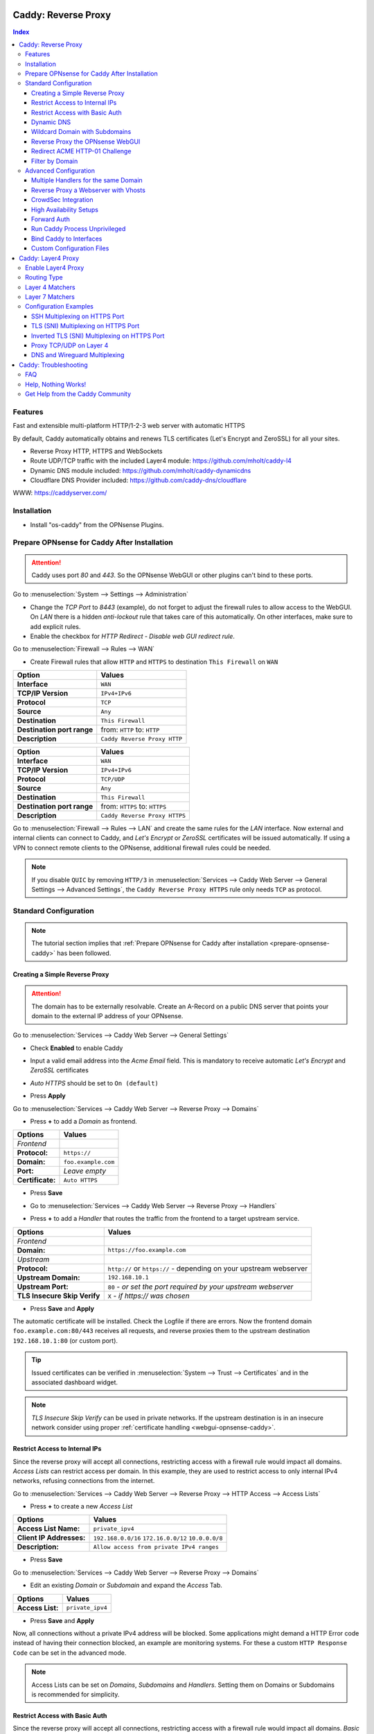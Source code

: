====================
Caddy: Reverse Proxy
====================

.. contents:: Index


--------
Features
--------

Fast and extensible multi-platform HTTP/1-2-3 web server with automatic HTTPS

By default, Caddy automatically obtains and renews TLS certificates (Let's Encrypt and ZeroSSL) for all your sites.

* Reverse Proxy HTTP, HTTPS and WebSockets
* Route UDP/TCP traffic with the included Layer4 module: https://github.com/mholt/caddy-l4
* Dynamic DNS module included: https://github.com/mholt/caddy-dynamicdns
* Cloudflare DNS Provider included: https://github.com/caddy-dns/cloudflare

WWW: https://caddyserver.com/

------------
Installation
------------

* Install "os-caddy" from the OPNsense Plugins.

.. _prepare-opnsense-caddy:


---------------------------------------------
Prepare OPNsense for Caddy After Installation
---------------------------------------------

.. Attention:: Caddy uses port `80` and `443`. So the OPNsense WebGUI or other plugins can't bind to these ports.

Go to :menuselection:`System --> Settings --> Administration`

* Change the `TCP Port` to `8443` (example), do not forget to adjust the firewall rules to allow access to the WebGUI. On `LAN` there is a hidden `anti-lockout` rule that takes care of this automatically. On other interfaces, make sure to add explicit rules.
* Enable the checkbox for `HTTP Redirect - Disable web GUI redirect rule`.

Go to :menuselection:`Firewall --> Rules --> WAN`

* Create Firewall rules that allow ``HTTP`` and ``HTTPS`` to destination ``This Firewall`` on ``WAN``

=========================== ================================
Option                      Values
=========================== ================================
**Interface**               ``WAN``
**TCP/IP Version**          ``IPv4+IPv6``
**Protocol**                ``TCP``
**Source**                  ``Any``
**Destination**             ``This Firewall``
**Destination port range**  from: ``HTTP`` to: ``HTTP``
**Description**             ``Caddy Reverse Proxy HTTP``
=========================== ================================

=========================== ================================
Option                      Values
=========================== ================================
**Interface**               ``WAN``
**TCP/IP Version**          ``IPv4+IPv6``
**Protocol**                ``TCP/UDP``
**Source**                  ``Any``
**Destination**             ``This Firewall``
**Destination port range**  from: ``HTTPS`` to: ``HTTPS``
**Description**             ``Caddy Reverse Proxy HTTPS``
=========================== ================================

Go to :menuselection:`Firewall --> Rules --> LAN` and create the same rules for the `LAN` interface. Now external and internal clients can connect to Caddy, and `Let's Encrypt` or `ZeroSSL` certificates will be issued automatically. If using a VPN to connect remote clients to the OPNsense, additional firewall rules could be needed.

.. Note:: If you disable ``QUIC`` by removing ``HTTP/3`` in :menuselection:`Services --> Caddy Web Server --> General Settings --> Advanced Settings`, the ``Caddy Reverse Proxy HTTPS`` rule only needs ``TCP`` as protocol.


----------------------
Standard Configuration
----------------------

.. Note:: The tutorial section implies that :ref:`Prepare OPNsense for Caddy after installation <prepare-opnsense-caddy>` has been followed.


Creating a Simple Reverse Proxy
-------------------------------

.. Attention:: The domain has to be externally resolvable. Create an A-Record on a public DNS server that points your domain to the external IP address of your OPNsense.

Go to :menuselection:`Services --> Caddy Web Server --> General Settings`

* | Check **Enabled** to enable Caddy
* | Input a valid email address into the `Acme Email` field. This is mandatory to receive automatic `Let's Encrypt` and `ZeroSSL` certificates
* | `Auto HTTPS` should be set to ``On (default)``
* | Press **Apply**

Go to :menuselection:`Services --> Caddy Web Server --> Reverse Proxy --> Domains`

* | Press **+** to add a `Domain` as frontend.

============================== =====================================================================
Options                        Values
============================== =====================================================================
*Frontend*
**Protocol:**                  ``https://``
**Domain:**                    ``foo.example.com``
**Port:**                      `Leave empty`
**Certificate:**               ``Auto HTTPS``
============================== =====================================================================

* | Press **Save**
* | Go to :menuselection:`Services --> Caddy Web Server --> Reverse Proxy --> Handlers`
* | Press **+** to add a `Handler` that routes the traffic from the frontend to a target upstream service.

============================== ======================================================================
Options                        Values
============================== ======================================================================
*Frontend*
**Domain:**                    ``https://foo.example.com``
*Upstream*
**Protocol:**                  ``http://`` or ``https://`` - depending on your upstream webserver
**Upstream Domain:**           ``192.168.10.1``
**Upstream Port:**             ``80`` - `or set the port required by your upstream webserver`
**TLS Insecure Skip Verify**   ``X`` - `if https:// was chosen`
============================== ======================================================================

* | Press **Save** and **Apply**

The automatic certificate will be installed. Check the Logfile if there are errors. Now the frontend domain ``foo.example.com:80/443`` receives all requests, and reverse proxies them to the upstream destination ``192.168.10.1:80`` (or custom port).

.. Tip:: Issued certificates can be verified in :menuselection:`System --> Trust --> Certificates` and in the associated dashboard widget.
.. Note:: `TLS Insecure Skip Verify` can be used in private networks. If the upstream destination is in an insecure network consider using proper :ref:`certificate handling <webgui-opnsense-caddy>`.

.. _accesslist-opnsense-caddy:


Restrict Access to Internal IPs
-------------------------------

Since the reverse proxy will accept all connections, restricting access with a firewall rule would impact all domains. `Access Lists` can restrict access per domain. In this example, they are used to restrict access to only internal IPv4 networks, refusing connections from the internet.

Go to :menuselection:`Services --> Caddy Web Server --> Reverse Proxy --> HTTP Access --> Access Lists`

* Press **+** to create a new `Access List`

============================== ============================================================
Options                        Values
============================== ============================================================
**Access List Name:**          ``private_ipv4``
**Client IP Addresses:**       ``192.168.0.0/16`` ``172.16.0.0/12`` ``10.0.0.0/8``
**Description:**               ``Allow access from private IPv4 ranges``
============================== ============================================================

* Press **Save**

Go to :menuselection:`Services --> Caddy Web Server --> Reverse Proxy --> Domains`

* Edit an existing `Domain` or `Subdomain` and expand the `Access` Tab.

============================== ====================
Options                        Values
============================== ====================
**Access List:**               ``private_ipv4``
============================== ====================

* Press **Save** and **Apply**

Now, all connections without a private IPv4 address will be blocked. Some applications might demand a HTTP Error code instead of having their connection blocked, an example are monitoring systems. For these a custom ``HTTP Response Code`` can be set in the advanced mode.

.. Note:: Access Lists can be set on `Domains`, `Subdomains` and `Handlers`. Setting them on Domains or Subdomains is recommended for simplicity.


Restrict Access with Basic Auth
-------------------------------

Since the reverse proxy will accept all connections, restricting access with a firewall rule would impact all domains. `Basic Auth` will restrict access to one or multiple users.

Go to :menuselection:`Services --> Caddy Web Server --> Reverse Proxy --> HTTP Access --> Basic Auth`

* Press **+** to create a new `User`

============================== ============================================================
Options                        Values
============================== ============================================================
**User:**                      ``John``
**Password:**                  ``RandomPassword``
============================== ============================================================

* Press **Save** and create additional `Users` if needed, e.g. ``Sarah``.

Go to :menuselection:`Services --> Caddy Web Server --> Reverse Proxy --> Domains`

* Edit an existing `Domain` or `Subdomain` and expand the `Access` Tab.

============================== ====================
Options                        Values
============================== ====================
**Basic Auth:**                ``John``, ``Sarah``
============================== ====================

* Press **Save** and **Apply**

Now, all anonymous connections have to authenticate with Basic Auth before accessing the reverse proxied service.

.. Note:: Basic Auth can be set on `Domains`, `Subdomains` and `Handlers`. Setting it on Domains or Subdomains is recommended for simplicity.

.. Tip:: For even higher security demands, configure Client Auth (mTLS) on a domain.

.. _dynamicdns-opnsense-caddy:


Dynamic DNS
-----------

Go to :menuselection:`Services --> Caddy Web Server --> General Settings --> DNS Provider`

* Select `Cloudflare` from the list
* Input the `API Key`
* Choose if `DynDns IP Version` should include IPv4 and/or IPv6.
* Press **Save**

Go to :menuselection:`Services --> Caddy Web Server --> Reverse Proxy --> Domains`

* Edit a domain or subdomain and enable the `Dynamic DNS` checkbox.
* Press **Save** and **Apply**

Check the Logfile for the DynDNS updates. Set it to `Informational` and search for the chosen domain.

.. Note::

    Enabling the `Dynamic DNS` checkboxes can have different results:

    - Base Domain: ``example.com @``
    - Wildcard Domain: ``example.com *``
    - Subdomain: ``example.com opn``

    Use subdomains if you see errors in the log like:

    `failed setting DNS record(s) with new IP address(es)","zone":"opn.example.com","error":"expected 1 zone, got 0`

    This means the zone ``opn.example.com @`` does not exist, and the provider expects ``example.com opn`` for the update. You can see the current configuration in :menuselection:`Services --> Caddy Web Server --> Diagnostics --> Caddyfile`.


Wildcard Domain with Subdomains
-------------------------------

.. Tip:: For `Cloudflare`, this is the recommended setup.

.. Note:: If you use :ref:`Dynamic DNS <dynamicdns-opnsense-caddy>`, subdomains are needed due to the way the API updates the DNS Records in hosted zones.

Go to :menuselection:`Services --> Caddy Web Server --> General Settings --> DNS Provider`

* Select `Cloudflare` from the list
* Input the `API Key`
* Set `Resolvers` to ``1.1.1.1``

Go to :menuselection:`Services --> Caddy Web Server --> Reverse Proxy --> Domains`

* | Create ``*.example.com`` as domain and activate the `DNS-01 Challenge` checkbox. Alternatively, use a certificate imported or generated in :menuselection:`System --> Trust --> Certificates`. It has to be a wildcard certificate. You could generate one with the os-acme-client plugin.
* | Create all subdomains in relation to the ``*.example.com`` domain, for example ``foo.example.com`` and ``bar.example.com``.
* | Check `Dynamic DNS` for the new subdomains, if needed.

Go to :menuselection:`Services --> Caddy Web Server --> Reverse Proxy --> Handlers`

* Create a `Handler` with ``*.example.com`` as domain and ``foo.example.com`` as subdomain. Most of the same configuration as with base domains are possible. The subdomain dropdown only shows when a wildcard domain has been configured.

.. Note:: The certificate of a wildcard domain will only contain ``*.example.com``, not a SAN for ``example.com``. If there is a service that should match ``example.com`` exactly, create an additional domain for ``example.com`` with an additional `Handler` for its upstream destination. Subdomains do not support setting ports, they will always track the ports of their assigned parent wildcard domain.

.. Tip:: For `Cloudflare`, set `Trusted Proxies` to the Cloudflare IP ranges and `Client IP Headers` to ``Cf-Connecting-Ip``.


.. _webgui-opnsense-caddy:


Reverse Proxy the OPNsense WebGUI
---------------------------------

.. Tip:: The same approach can be used for any upstream destination using TLS and a self-signed certificate.
.. Attention::
    | The OPNsense WebGUI is only bound to 127.0.0.1 when no specific interface is selected: :menuselection:`System --> Settings --> Administration` - `Listen Interfaces - All (recommended)`. Otherwise, use the IP address of the specific interface as "Upstream Domain".

* | Open the OPNsense WebGUI in a browser (e.g. Chrome or Firefox). Inspect the certificate by clicking on the 🔒 in the address bar. Copy the SAN for later use. It can be a hostname, for example ``OPNsense.localdomain``
* | Save the certificate as ``.pem`` file. Open it up with a text editor, and copy the contents into a new entry in :menuselection:`System --> Trust --> Authorities`. Name the certificate ``opnsense-selfsigned``
* | Add a new `Domain`, for example ``opn.example.com``
* | Add a new `Handler` with the following options:

=================================== ============================
Options                             Values
=================================== ============================
*Frontend*
**Domain:**                         ``opn.example.com``
*Upstream*
**Protocol**                        ``https://``
**Upstream Domain:**                ``127.0.0.1``
**Upstream Port:**                  ``8443`` - `WebGUI Port`
**TLS Trust Pool:**                 ``opnsense-selfsigned``
**TLS Server Name:**                ``OPNsense.localdomain``
=================================== ============================

* Press **Save** and **Apply**

Go to :menuselection:`System --> Settings --> Administration`

* Input ``opn.example.com`` in `Alternate Hostnames` to prevent the error: `The HTTP_REFERER "https://opn.example.com/" does not match the predefined settings`
* Press **Save**

Open ``https://opn.example.com`` and it should serve the reverse proxied OPNsense WebGUI. Check the log file for errors if it does not work, most of the time the `TLS Server Name` doesn't match the SAN of the `TLS Trust Pool`. Caddy does not support certificates with only a CN `Common Name`.

.. Attention:: Create an :ref:`Access List <accesslist-opnsense-caddy>` to restrict access to the WebGUI.


Redirect ACME HTTP-01 Challenge
-------------------------------

Sometimes an application behind Caddy uses its own ACME Client to get certificates, most likely with the HTTP-01 challenge. This plugin has a built in mechanism to redirect this challenge type easily to a destination behind it.

Make sure the chosen domain is externally resolvable. Create an A-Record on a public DNS server that points to the external IP Address of the OPNsense. In case of IPv6 availability, it is mandatory to create an AAAA-Record too, otherwise the TLS-ALPN-01 challenge might fail.

The configured `Domain` must use an ``empty port`` or ``443`` in the GUI, otherwise it can not use the TLS-ALPN-01 challenge for itself. The upstream destination must listen on Port ``80`` and serve ``/.well-known/acme-challenge/``, for the same `Domain` that is configured in Caddy.

Go to :menuselection:`Services --> Caddy Web Server --> Reverse Proxy --> Domains`

* Press **✎** and open an existing `Domain` or `Subdomain` and enable `advanced mode`

=================================== ====================
Options                             Values
=================================== ====================
**Domain:**                         ``foo.example.com``
**HTTP-01 Challenge Redirection:**  ``192.168.10.1``
=================================== ====================

* Press **Save** and **Apply**

The `HTTP-01 Challenge Redirection` is active and the upstream destination located at ``192.168.10.1`` will be able to issue the certificate for the domain ``foo.example.com``.

With this configuration, Caddy will choose the TLS-ALPN-01 challenge to get its own certificate for ``foo.example.com``, and reverse proxy the HTTP-01 challenge to ``192.168.10.1``, where the upstream destination can listen on port 80 for ``foo.example.com``. With TLS enabled in the `Handler`, an encrypted connection is automatically possible. The automatic HTTP to HTTPS redirection is also taken care of.


Filter by Domain
----------------

A large configuration can be challenging to navigate. To help, a filter functionality has been added to the top right corner of the `Domains`, `Subdomains` and `Handlers` tab, called `Filter by Domain`.

In `Filter by Domain`, one or multiple `Domains` and `Subdomains` can be selected. As filter result, only their corresponding configuration will be displayed in `Domains`, `Subdomains` and `Handlers`.

When creating a new `Subdomain` or `Handler`, the selection in the filter will be added automatically to the open form.

This filter is also used by the `Add Handler` and `Search Handler` buttons to scope the correct selection.


----------------------
Advanced Configuration
----------------------


Multiple Handlers for the same Domain
------------------------------------------

`Handlers` are not limited to one per domain or subdomain. If there are multiple different paths to handle (e.g. ``/foo/*`` and ``/bar/*``), create a `Handler` for each of them.

When creating a `Handler` with an empty path, the templating logic will automatically place it last in the Caddyfile site block. This means, specific paths will always match before an empty path, regardless of their position in the configuration. This could be used to block specific paths with an `Access List`, route some paths to different upstreams, and then set an empty handle for all unmatched paths.

Different handling logics can be selected. E.g., `handle_path` to strip the path from all requests, or `handle` to preserve the path from all requests.

When using a mix of wildcard domains and subdomains, a `Handler` set exclusively on the wildcard domain will match after all subdomains. That way, all unmatched subdomains can be sent to a custom upstream.

Multiple domains with the same hostname and different ports can be created at the same time. E.g., ``opn.example.com:443`` and ``opn.example.com:8443``. Now the frontend can listen on multiple ports for the same domain. These domains will share the same certificate automatically if ACME manages them. Each of these sockets need their own `Handler` to proxy traffic.

An example Caddyfile could look like this:

.. code-block::

    # Reverse Proxy Domain: "531e7877-0b58-4f93-a9f0-54beee58bdea"
    opn.example.com:443 {
            handle /private/* {
                    @d72c1182-6f05-4c25-8d9f-6a226a9039ea {
                            not client_ip 192.168.0.0/16 172.16.0.0/12 10.0.0.0/8
                    }
                    handle @d72c1182-6f05-4c25-8d9f-6a226a9039ea {
                            abort
                    }

                    reverse_proxy 172.16.99.10:8443 {
                    }
            }

            handle /different_upstream/* {
                    reverse_proxy 192.168.1.33 {
                    }
            }

            handle {
                    reverse_proxy 172.16.99.10:8443 {
                    }
            }
    }
    # Reverse Proxy Domain: "58760ae1-2409-4a6b-a6c4-d58b15706b55"
    opn.example.com:8443 {
            handle_path /strip_this {
                    reverse_proxy 10.10.10.10:8443 {
                    }
            }
    }

.. Tip:: `Access Lists` and `Basic Auth` can match directly on `Handlers` for more complex access control scenarios.


Reverse Proxy a Webserver with Vhosts
-------------------------------------

Sometimes it is necessary to alter the host header in order to reverse proxy to another webserver with vhosts.

Since Caddy passes the original host header by default (e.g. ``app.external.example.com``), if the upstream destination listens on a different hostname (e.g. ``app.internal.example.com``), it would not be able to serve this request.

Go to :menuselection:`Services --> Caddy Web Server --> Reverse Proxy --> Domains`

* Press **+** to create a new `Domain`

=================================== ============================
Options                             Values
=================================== ============================
**Domain:**                         ``app.external.example.com``
=================================== ============================

* Press **Save**

Go to :menuselection:`Services --> Caddy Web Server --> Reverse Proxy --> Headers`

* Press **+** to create a new `HTTP Header`

=================================== ============================
Options                             Values
=================================== ============================
**Header:**                         ``header_up``
**Header Type:**                    ``Host``
**Header Value:**                   ``{upstream_hostport}``
=================================== ============================

* Press **Save**

Go to :menuselection:`Services --> Caddy Web Server --> Reverse Proxy --> Handler`

* Press **+** to create a new `Handler` and open the `Transport` section.

=================================== ========================================
Options                             Values
=================================== ========================================
**Domain:**                         ``app.external.example.com``
**Upstream Domain:**                ``app.internal.example.com``
**HTTP Headers:**                   ``header_up Host {upstream_hostport}``
=================================== ========================================

* Press **Save** and **Apply**


CrowdSec Integration
--------------------

CrowdSec is a powerful alternative to a WAF. It uses logs to dynamically ban IP addresses of known bad actors. The Caddy plugin is prepared to emit the json logs for this integration.

Go to :menuselection:`Services --> Caddy Web Server --> General Settings --> Log Settings`

* Enable `Log HTTP Access in JSON Format`
* Press **Save**

Go to :menuselection:`Services --> Caddy Web Server --> Reverse Proxy --> Domains`

* Open each `Domain` that should be monitored by CrowdSec and open `Access`
* Enable `HTTP Access Log`

Now the HTTP access logs will appear in ``/var/log/caddy/access`` in json format, one file for each domain.

Next, connect to the OPNsense via SSH or console, go into the shell with Option 8.

.. Attention:: This step requires the ``os-crowdsec`` plugin.

* Once in the shell, install the caddy collection from CrowdSec Hub. ``cscli collections install crowdsecurity/caddy``
* Create the configuration file as ``/usr/local/etc/crowdsec/acquis.d/caddy.yaml`` with the following content:

.. code-block::

    filenames:
      - /var/log/caddy/access/*.log

    force_inotify: true
    poll_without_inotify: true

    labels:
      type: caddy

* Go into the OPNsense WebGUI and restart CrowdSec.


High Availability Setups
------------------------

There are a few possible configurations to run Caddy successfully in a High Availability Setup with two OPNsense firewalls.

The main issue is the certificate handling. If a CARP VIP is used on the WAN interface, and the A and AAAA Records of all domains point to this CARP VIP, the backup Caddy will not be able to issue ACME certificates without some additional configuration.

There are three methods that support XMLRPC sync:

.. Note:: These methods can be mixed, just make sure to use a coherent configuration. It is best to decide for one method. Only `Domains` need configuration, `Subdomains` do not need any configuration for HA.

#. Using custom certificates from the OPNsense Trust store for all `Domains`.
#. Using the `DNS-01 Challenge` in the settings of `Domains`.
#. Using the `HTTP-01 Challenge Redirection` option in the advanced settings of `Domains`.

Since the `HTTP-01 Challenge Redirection` needs some additional steps to work, it should be set up as followed:

* | Configure Caddy on the master OPNsense until the whole initial configuration is completed.
* | On the master OPNsense, select each `Domain`, and set the IP Address in `HTTP-01 Challenge Redirection` to the same value as in `Synchronize Config to IP` found in :menuselection:`System --> High Availability --> Settings`.
* | Create a new Firewall rule on the master OPNsense that allows Port ``80`` and ``443`` to ``This Firewall`` on the interface that has the prior selected IP Address (most likely a LAN or VLAN interface).
* | Sync this configuration with XMLRPC sync.

Now both Caddy instances will be able to issue ACME certificates at the same time. Caddy on the master OPNsense uses the TLS-ALPN-01 challenge for itself and reverse proxies the HTTP-01 challenge to the Caddy of the backup OPNsense. Please make sure, that the master and backup OPNsense are both listening on their WAN and LAN (or VLAN) interfaces on port ``80`` and ``443``, since both ports are required for these challenges to work.

.. Tip:: Check the Logfile on both Caddy instances for successful challenges. Look for ``certificate obtained successfully`` informational messages.


Forward Auth
------------

Delegating authentication to Authelia or Authentik is a very advanced usecase. `The Forward Auth Documentation <https://caddyserver.com/docs/caddyfile/directives/forward_auth#authelia>`_ should be used for inspiration.

To attach the Forward Auth directive to a handler, the Auth Provider has to be filled out in the General Settings. Afterwards, the Forward Auth checkbox in a Handler can be selected in `advanced mode`. This will prepend the `forward_auth` directive in front of the `reverse_proxy` directive in the scope of that Handler. Headers are set automatically.

Using Access Lists and Basic Auth in the Domain this Handler matches on is not recommended.

An example Caddyfile could look like this:

.. code::

    app1.example.com {
        handle {
            forward_auth authelia:9091 {
                uri /api/verify?rd=https://auth.example.com
                copy_headers Remote-User Remote-Groups Remote-Name Remote-Email
            }
            reverse_proxy 192.168.10.1:8080 {
            }
        }
    }

Requests from clients to `app1.example.com` will be sent to Authelia via the `forward_auth` directive. Then, after the authentication has been completed, the `reverse_proxy` directive sends the traffic to the Upstream.


Run Caddy Process Unprivileged
------------------------------

In this plugin, Caddy runs as root. This is required when well-known ports are used. Since the default ports are 80 and 443, Caddy will be started as superuser.

For higher security demands, there is the option to run Caddy as `www` user and group. This comes with the restriction of only being able to use upper ports (≥ 1024).

Make sure all of the domains have empty ports, or ports above the well-known port range before continuing. There is a validation that will prevent configuring well-known ports when the `www user` is active.

Go to :menuselection:`Services --> Caddy Web Server --> General Settings --> Advanced Settings`

* | Add custom upper `HTTP Port`, e.g. ``8080``
* | Add custom upper `HTTPS Port`, e.g. ``8443``
* | Select ``www`` as `System User`
* | Restart Caddy completely. Disable it and press Apply, then enable it and press Apply.

From now on, Caddy will run as `www` user and group. This can be verified by checking the user of the Caddy process.

.. Note:: With this configuration, `Port Forward` should be used to forward port 80 and 443 to the new alternative HTTP and HTTPS Ports. For IPv6 additional steps could be required.


Bind Caddy to Interfaces
------------------------

.. Warning:: Binding a service to a specific interface via IP address can cause lots of issues. If the IP address is dynamic, the service can crash or refuse to start. During boot, the service can refuse to start if the interface IP addresses are assigned too late. Configuration changes on the interfaces can cause the service to crash. **Only use this with static IP addresses! There is no OPNsense community support for this configuration.**

This configuration is only useful if there are two or more WAN interfaces, and Caddy should only respond on one of them. It can also solve port conflicts, for example if one interface should DNAT or host a different service with the default webserver ports.

* Create the following files with the following content in the OPNsense filesystem:

1. ``/usr/local/etc/caddy/caddy.d/defaultbind.global``

.. code::

    default_bind 203.0.113.1 192.168.1.1


2. ``/usr/local/etc/caddy/caddy.d/defaultbind.conf``


.. code::

    http:// {
    bind 203.0.113.1 192.168.1.1
    }

Now Caddy will only bind to ``203.0.113.1`` and ``192.168.1.1``. It can still be configured in the GUI without restrictions.

Read more about the ``default_bind`` directive: `Default Bind <https://caddyserver.com/docs/caddyfile/options#default-bind>`_


Custom Configuration Files
--------------------------

* | The Caddyfile has an additional import from the path ``/usr/local/etc/caddy/caddy.d/``. Place custom configuration files inside that adhere to the Caddyfile syntax.
* | ``*.global`` files will be imported into the ``global block``.
* | ``*.conf`` files will be imported into the ``site block``.
* | ``*.layer4global`` and ``*.layer4listener`` files will be imported into their respective ``layer4 directive``.
* | Don't forget to test the custom configuration with ``caddy validate --config /usr/local/etc/caddy/Caddyfile``.

With these imports, the full potential of Caddy can be unlocked. The GUI options will remain focused on the reverse proxy. **There is no OPNsense community support for configurations that have not been created with the offered GUI**. For customized configurations, the Caddy community is the right place to ask.


====================
Caddy: Layer4 Proxy
====================


-------------------
Enable Layer4 Proxy
-------------------

* | Go to :menuselection:`Services --> Caddy Web Server --> General Settings`
* | Enable the checkbox `Enable Layer4 Proxy`
* | Press **Apply**, then go to :menuselection:`Services --> Caddy Web Server --> Layer4 Proxy`


------------
Routing Type
------------

The implementation has two different modes for layer4 routes:

#. ``listener_wrappers`` will match traffic on the default HTTP and HTTPS ports that Caddy listens on. With a Layer 7 matcher, selected protocols can be proxied to an upstream. This can be used to multiplex protocols on the default ports and still use the Reverse Proxy at the same time. The most popular usecase is proxying HTTPS without TLS termination. As default route, all unmatched traffic will be sent to the `Reverse Proxy`.
#. ``global`` can match any TCP/UDP traffic on any free local port. Additionally, one or multiple Layer 7 matchers can be created under the same protocol port combination. The sequence can be set manually by changing the sequence number.

Routes for both modes can be used at the same time.


----------------
Layer 4 Matchers
----------------

For the ``global`` routing type, the protocol can be set to either TCP or UDP. A local port must be selected, this port must be free and not used by any other service. Port ranges are not supported.

Any IP traffic that matches the port and protocol can proxied to one or multiple upstreams. If raw Layer 4 traffic should be proxied, select `ANY` as Layer 7 matcher.


----------------
Layer 7 Matchers
----------------

A Layer 7 matcher checks the first bytes of a TCP/UDP packet and decides which protocol it could be. When TLS or HTTP is detected, they can inspect the contents of the `Client Hello` at the start of a TLS handshake, or the `Host Header` in case of HTTP traffic.

There are additional matchers for all kinds of protocols, including:

* DNS
* HTTP (with and without Host Header evaluation)
* OpenVPN
* Postgres
* Proxy Protocol
* QUIC (with and without Client Hello evaluation)
* RDP
* SOCKSv4/v5
* SSH
* TLS (with and without Client Hello evaluation)
* Winbox
* Wireguard
* XMPP


----------------------
Configuration Examples
----------------------


SSH Multiplexing on HTTPS Port
------------------------------

SSH is a raw protocol matcher, it will match all traffic that looks like SSH in the scope of either the ``listener_wrapper``, or a TCP port in ``global``. Host Headers or SNI can not be evaluated since SSH does not send this information.

In this example, we want to allow SSH on the default HTTPS port. This will route the SSH traffic to a selected upstream and all unmatched traffic to the `Reverse Proxy`.

* Go to :menuselection:`Services --> Caddy Web Server --> Layer4 Proxy`
* Press **+** to create a new `Layer4 Route`

=================================== ============================
Options                             Values
=================================== ============================
**Matchers:**                       ``SSH``
**Upstream Domain:**                ``192.168.1.1``
**Upstream Port:**                  ``22``
=================================== ============================

* Press **Save** and **Apply**

Now an SSH client can open a connection like ``ssh app1.example.com -p 443`` and the SSH traffic will go through the same port as other HTTP/HTTPS traffic. Caddy becomes a protocol multiplexer.

.. Tip:: If another route is added, e.g. with the RDP matcher, then SSH and RDP will be on the same port but can be proxied to different upstreams.


TLS (SNI) Multiplexing on HTTPS Port
------------------------------------

There is an application with the hostname `app1.example.com` which should not be handled by the `Handlers` of the `Reverse Proxy`. The TLS traffic of this application should be routed directly to an upstream destination without TLS termination.

* Go to :menuselection:`Services --> Caddy Web Server --> Layer4 Proxy`
* Press **+** to create a new `Layer4 Route`

=================================== ============================
Options                             Values
=================================== ============================
**Domain:**                         ``app1.example.com``
**Matchers:**                       ``TLS (SNI)``
**Upstream Domain:**                ``192.168.1.1``
**Upstream Port:**                  ``8443``
=================================== ============================

* Press **Save** and **Apply**

Caddy listens on the default HTTP and HTTPS ports. All traffic it receives on these or any other listening ports, gets passed to the `listener_wrapper`. Inside this wrapper, the traffic can be inspected on Layer 7, and routing decisions can be made.

With the matcher `TLS (SNI)`, the `Client Hello` of the TLS traffic is analyzed. When the `Client Hello` includes `app1.example.com`, the traffic will be matched by the new `Layer4 Route`. The raw `TLS` traffic will be streamed to the chosen upstream socket.

Any other traffic that is not matched by this `Layer4 Route` will be routed to the `Handlers`, where the configured `Domains` and `Subdomains` can receive and reverse proxy it.

.. Tip::

    If there should be TLS termination, configure a domain in :menuselection:`Services --> Caddy Web Server --> Reverse Proxy --> Domains` with a certificate installed for the same SNI that should match in this route.
    Check **Terminate TLS** in the route, the certificate will be automatically matched.

.. Note:: When `Auto HTTPS` is enabled, all clients will be permanently redirected to HTTPS automatically. If that should not happen, set it to `Disable Redirects`.


Inverted TLS (SNI) Multiplexing on HTTPS Port
---------------------------------------------

Inverting the TLS (SNI) matcher can route all unmatched traffic, for example to a hosting panel where the domains are not under administrative control and can change at any time. The domains matched by SNI will be routed to the `Reverse Proxy`.

.. Attention:: If you create additional routes, e.g., for SSH, make sure to use the sequence number to generate them before this route.

* Go to :menuselection:`Services --> Caddy Web Server --> Layer4 Proxy`
* Press **+** to create a new `Layer4 Route`
* Enable the `advanced mode` toggle

=================================== ====================================
Options                             Values
=================================== ====================================
**Sequence:**                       ``100``
**Routing Type:**                   ``listener_wrappers``
**Protocol:**                       ``TCP``
**Matchers:**                       ``TLS (SNI)``
**Domain:**                         ``*.example.com`` ``*.opnsense.com``
**Invert Matchers:**                ``X``
**Upstream Domain:**                ``192.168.1.1`` ``192.168.1.2``
**Upstream Port:**                  ``443``
**Fail Duration:**                  ``10``
=================================== ====================================

* Press **Save** and **Apply**

With the inverted `TLS (SNI)` matcher, the `Client Hello` of the TLS traffic is analyzed. When the `Client Hello` includes either of `*.example.com` or `*.opnsense.com`, the traffic will be sent to the default `Handlers`, where the configured `Domains` and `Subdomains` can receive and reverse proxy it.

All other traffic will be streamed to the chosen socket of `Upstream Domain` and `Upstream Port`. Since we chose multiple upstreams and a health check, two servers can load balance all requests. The load balancing is just an example, and not necessary for this matcher to work.

.. Tip:: If there are domains inside `*.example.com` that should be routed to a different upstream, just create an additional `TLS (SNI)` matcher for them. Set the sequence to a lower number to match it before the inverted route.
.. Tip:: Caddy supports the HA Proxy Protocol. If the Protocol Header should be added to the upstream, set the `Proxy Protocol` version to ``v1`` or ``v2``.


Proxy TCP/UDP on Layer 4
------------------------

We have an application that should receive all TCP/UDP traffic directed at port 5060.

* Go to :menuselection:`Services --> Caddy Web Server --> Layer4 Proxy`
* Press **+** to create a new `Layer4 Route`
* Enable the `advanced mode` toggle

=================================== ============================
Options                             Values
=================================== ============================
**Routing Type:**                   ``global``
**Protocol:**                       ``TCP``
**Local Port:**                     ``5060``
**Matchers:**                       ``ANY``
**Upstream Domain:**                ``192.168.1.1``
**Upstream Port:**                  ``5060``
=================================== ============================

* Press **Save** and **+** to create another `Layer4 Route`

=================================== ============================
Options                             Values
=================================== ============================
**Routing Type:**                   ``global``
**Protocol:**                       ``UDP``
**Local Port:**                     ``5060``
**Matchers:**                       ``ANY``
**Upstream Domain:**                ``192.168.1.1``
**Upstream Port:**                  ``5060``
=================================== ============================

* Press **Save** and **Apply**


DNS and Wireguard Multiplexing
------------------------------

We have a DNS server that hosts one of our DNS zones. We want to allow Wireguard on the same port as DNS, but only from a certain remote ip range.

.. Note:: The sequence is optional, but it can influence the processing order of created rules.

* Go to :menuselection:`Services --> Caddy Web Server --> Layer4 Proxy`
* Press **+** to create a new `Layer4 Route`
* Enable the `advanced mode` toggle

=================================== ============================
Options                             Values
=================================== ============================
**Sequence:**                       ``100``
**Routing Type:**                   ``global``
**Protocol:**                       ``UDP``
**Local Port:**                     ``53``
**Matchers:**                       ``DNS``
**Upstream Domain:**                ``192.168.1.1``
**Upstream Port:**                  ``53``
=================================== ============================

* Press **Save** and **+** to create another `Layer4 Route`

=================================== ============================
Options                             Values
=================================== ============================
**Sequence:**                       ``101``
**Routing Type:**                   ``global``
**Protocol:**                       ``UDP``
**Local Port:**                     ``53``
**Matchers:**                       ``Wireguard``
**Upstream Domain:**                ``172.16.1.1``
**Upstream Port:**                  ``51820``
**Remote IP:**                      ``203.0.113.0/24``
=================================== ============================

* Press **Save** and **Apply**

All of these Layer 7 routes will be automatically grouped under port UDP/53 in the chosen sequence order.


======================
Caddy: Troubleshooting
======================

---
FAQ
---

* | `Cloudflare` is not required to get automatic certificates.
* | You can use the os-acme-client plugin to generate wildcard certificates. Set up an automation in the ACME client that reloads Caddy (do not restart it).
* | `Port Forwards`, `NAT Reflection`, `Split Horizon DNS` or `DNS Overrides in Unbound` are not required. Only create Firewall rules that allow traffic to the default ports of Caddy.
* | Even though internal clients will use the external IP address to access the reverse proxied services, the traffic will not pass over the internet. It will stay inside the OPNsense. Only in rare cases where there is multi WAN, the traffic can be routed from one WAN interface to the other over the internet, due to `reply-to` settings.
* | Firewall rules to allow Caddy to reach internal services are not required. OPNsense has a default rule that allows all traffic originating from itself to be allowed.
* | ACME clients on reverse proxied upstream destinations will not be able to issue certificates. Caddy intercepts ``/.well-known/acme-challenge``. This can be solved by using the `HTTP-01 Challenge Redirection` option in the advanced mode of domains. Please check the tutorial section for an example.
* | When using Caddy with IPv6, the best choice is to have a GUA (Global Unicast Address) on the WAN interface, since otherwise the TLS-ALPN-01 challenge might fail.
* | `Let's Encrypt` or `ZeroSSL` can not be explicitely chosen. Caddy automatically issues one of these options, determined by speed and availability. These certificates can be found in ``/var/db/caddy/data/caddy/certificates``.
* | When an `Upstream Destination` only supports TLS connections, yet does not offer a valid certificate, enable ``TLS Insecure Skip Verify`` in a `Handler` to mitigate connection problems.
* | Caddy upgrades all connections automatically from HTTP to HTTPS. When cookies do not have have the ``secure`` flag set by the application serving them, they can still be transmitted unencrypted before the connection is upgraded. If these cookies contain very sensitive information, it might be a good choice to close port 80.
* | There is optional Layer4 TCP/UDP routing support. In the scope of this plugin, only traffic that looks like TLS and has SNI can be routed. The `HTTP App` and `Layer4 App` can work together at the same time.
* | There is no WAF (Web Application Firewall) support in this plugin. For a business grade Reverse Proxy with WAF functionality, use ``os-OPNWAF``.


--------------------
Help, Nothing Works!
--------------------

.. Note:: Even though Caddy itself is quite easy to configure in the plugin, setting the infrastructure up correctly poses the real challenge. If you feel stumped, the best approach is knowledge about what `should` happen. This section tries to explain that and gives examples how to resolve issues.
.. Tip:: Most errors happen because the infrastructure is not set up correctly, or wrong options for the `Handler` have been set.
.. Attention:: Do not use the Layer4 module without knowing the implications of it. It is for very advanced usecases. Better deactivate it if things do not work as expected.

**This is what should happen if Caddy works correctly:**

#. | A `Web Browser` is opened and an `URL` is put into the address bar: `https://example.com`
#. | The underlying `Operating System` of the `Web Browser` sends a request to its default `DNS Server`, and asks where to find `example.com`. The `DNS Server` will try to find the requested `A- and/or AAAA-Record` for that domain, and will answer with e.g. `203.0.113.1`.
#. | The `Web Browser` now sends a `HTTPS request` to `203.0.113.1`. This request contains a `Client Hello` in the TLS handshake, that contains `example.com`.
#. | This `HTTPS request` hits port `443` of the OPNsense's `WAN`, `LAN` (or `VPN`) interface, determined by the network location of the `Web Browser`.
#. | There is a Firewall rule that allows destination port `443` to access `This Firewall`. The request will then be received by Caddy, because it listens on `This Firewall` on port `443`.
#. | In Caddy, there is a domain for `example.com` set up. It has a valid Let's Encrypt or ZeroSSL certificate. Since the `Client Hello` contains `example.com`, Caddy will match it with the domain, and the `Web Browser` shows a certificate next to `https://example.com` in the address bar.
#. | Caddy takes the `HTTPS` request and terminates the `TLS` connection. That means, it will convert the `HTTPS` into `HTTP`, so it can be processed by the `Handler`.
#. | Caddy checks if there is a matching `Handler` set up. It will be used to `reverse proxy` the `HTTP request` to an internal service.
#. | Inside the `Handler`, the domain `example.com` and an `Upstream Domain` e.g. `192.168.10.1` and `Upstream Port` e.g. `8080` point the request to the internal service. Caddy then sends the `HTTP request` directly to the internal service.
#. | The `HTTP response` from the internal service is received by Caddy, wrapped back into `TLS`, and sent back to the `Web Browser` as `HTTPS response`.
#. | The website of the internal service shows up in the `Web Browser`, secured by `HTTPS`.

.. Attention:: If that does not work, it means that one or multiple steps in that chain of events fail. Please check the following steps for initial troubleshooting.

**1. Check the Infrastructure:**

* Do `A- and/or AAAA-Record` for all `Domains` and `Subdomains` exist?
* In case of activated :ref:`Dynamic DNS <dynamicdns-opnsense-caddy>`, check that the correct `A- and/or AAAA-Records` have been set automatically with Cloudflare.
* Do they point to one of the external IPv4 or IPv6 addresses of the OPNsense Firewall? Check that with commands like ``nslookup example.com``
* Do the OPNsense `Firewall Rules` allow connections from `any` source to destination ports `80` and `443` to the destination `This Firewall`?
* Is the Caddy service running?

**2. Check if the Domain is set up correctly:**

* Open the `Domain` in a `Web Browser`. Inspect the certificate by clicking on the 🔒 in the address bar. It should be a `Let's Encrypt`, `ZeroSSL` or `custom certificate` (if chosen).
* Activate the `HTTP Access Log` in a `Domain`, and check the `Log File`. Are there any log entries that show connections?
* If nothing shows up, go back to Step 1 and check the infrastructure.

**3. Check the functionality of the internal webserver:**

* Does the service accept `HTTP` or `HTTPS` connections? It is recommended to connect via `HTTP`, since it removes complexity.
* Open the internal service via IP address and port in a `Web Browser`, e.g. ``http://192.168.10.1:8080``. Validate that it shows the website on either `HTTP` or `HTTPS` ports.
* Does the internal service actually use the `HTTP` or `HTTPS` protocol? Other protocols will not work, e.g. `SSH`.
* If the `Web Browser` can not connect, it is a good idea to troubleshoot the internal webserver before continuing.

**4. Check the setup of the Handler:**

* Is the correct `Domain` chosen?
* Are `Upstream Domain` and `Upstream Port` correct? Do they point to the internal service, e.g ``192.168.10.1:8080``?
* If the internal service only accepts HTTPS connections, is `https://` chosen and `TLS insecure skip verify` checked?

.. Attention:: If the configuration is still not working, it is time to continue with logs and Caddyfile syntax checks.


---------------------------------
Get Help from the Caddy Community
---------------------------------

Sometimes, things do not work as expected. Caddy provides a few powerful debugging tools to analyze issues.

This section explains how to obtain the required files to get help from the `Caddy Community <https://caddy.community>`_.

1. Change the global Log Level to `DEBUG`. This will log `everything` the ``reverse_proxy`` directive handles.

Go to :menuselection:`Services --> Caddy Web Server --> General Settings --> Log Settings`

* Set the `Log Level` to `DEBUG`
* Press **Apply**

Go to :menuselection:`Services --> Caddy Web Server --> Log File`

* Change the dropdown from `INFORMATIONAL` to `DEBUG`

Now the ``reverse_proxy`` debug logs will be visible and can be downloaded.

2. Validate and download the Caddyfile.

Go to :menuselection:`Services --> Caddy Web Server --> Diagnostics --> Caddyfile`

* | Press the `Validate Caddyfile` button to make sure the current Caddyfile is valid. Refresh the page afterwards to ensure the Caddyfile is correctly formatted.
* | Press the `Download` button to get this current Caddyfile.
* | If there are custom imports in ``/usr/local/etc/caddy/caddy.d/``, download the JSON configuration.

.. Attention:: Rarely, a performance profile might be requested. For this, a special admin endpoint can be activated. This admin endpoint is deactivated by default. To enable it and access it on the OPNsense, follow these additional steps. Do not forget to deactivate it after use. Anybody with network access to the admin endpoint can use REST API to change the running configuration of Caddy, without authentication.

* | SSH into the OPNsense shell
* | Stop Caddy with ``configctl caddy stop``
* | Go to ``/usr/local/etc/caddy/caddy.d/``
* | Create a new file called ``admin.global`` and put the following content into it: ``admin :2019``
* | After saving the file, go to ``/usr/local/etc/caddy`` and run ``caddy validate`` to ensure the configuration is valid.
* | Start Caddy with ``configctl caddy start``
* | Use sockstat to see if the admin endpoint has been created. ``sockstat -l | grep -i caddy`` - it should show the endpoint ``*:2019``.
* | Create a firewall rule on ``LAN`` that allows ``TCP`` to destination ``This Firewall`` and destination port ``2019``.
* | Open the admin endpoint: ``http://YOUR_LAN_IP:2019/debug/pprof/``
* | Follow the instructions on `Profiling Caddy <https://caddyserver.com/docs/profiling>`_.
